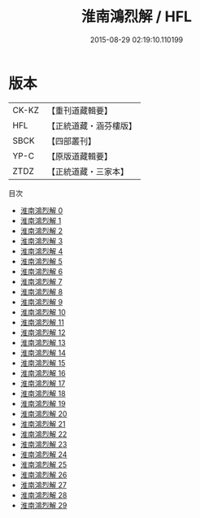 #+TITLE: 淮南鴻烈解 / HFL

#+DATE: 2015-08-29 02:19:10.110199
* 版本
 |     CK-KZ|【重刊道藏輯要】|
 |       HFL|【正統道藏・涵芬樓版】|
 |      SBCK|【四部叢刊】  |
 |      YP-C|【原版道藏輯要】|
 |      ZTDZ|【正統道藏・三家本】|
目次
 - [[file:KR5f0018_000.txt][淮南鴻烈解 0]]
 - [[file:KR5f0018_001.txt][淮南鴻烈解 1]]
 - [[file:KR5f0018_002.txt][淮南鴻烈解 2]]
 - [[file:KR5f0018_003.txt][淮南鴻烈解 3]]
 - [[file:KR5f0018_004.txt][淮南鴻烈解 4]]
 - [[file:KR5f0018_005.txt][淮南鴻烈解 5]]
 - [[file:KR5f0018_006.txt][淮南鴻烈解 6]]
 - [[file:KR5f0018_007.txt][淮南鴻烈解 7]]
 - [[file:KR5f0018_008.txt][淮南鴻烈解 8]]
 - [[file:KR5f0018_009.txt][淮南鴻烈解 9]]
 - [[file:KR5f0018_010.txt][淮南鴻烈解 10]]
 - [[file:KR5f0018_011.txt][淮南鴻烈解 11]]
 - [[file:KR5f0018_012.txt][淮南鴻烈解 12]]
 - [[file:KR5f0018_013.txt][淮南鴻烈解 13]]
 - [[file:KR5f0018_014.txt][淮南鴻烈解 14]]
 - [[file:KR5f0018_015.txt][淮南鴻烈解 15]]
 - [[file:KR5f0018_016.txt][淮南鴻烈解 16]]
 - [[file:KR5f0018_017.txt][淮南鴻烈解 17]]
 - [[file:KR5f0018_018.txt][淮南鴻烈解 18]]
 - [[file:KR5f0018_019.txt][淮南鴻烈解 19]]
 - [[file:KR5f0018_020.txt][淮南鴻烈解 20]]
 - [[file:KR5f0018_021.txt][淮南鴻烈解 21]]
 - [[file:KR5f0018_022.txt][淮南鴻烈解 22]]
 - [[file:KR5f0018_023.txt][淮南鴻烈解 23]]
 - [[file:KR5f0018_024.txt][淮南鴻烈解 24]]
 - [[file:KR5f0018_025.txt][淮南鴻烈解 25]]
 - [[file:KR5f0018_026.txt][淮南鴻烈解 26]]
 - [[file:KR5f0018_027.txt][淮南鴻烈解 27]]
 - [[file:KR5f0018_028.txt][淮南鴻烈解 28]]
 - [[file:KR5f0018_029.txt][淮南鴻烈解 29]]
